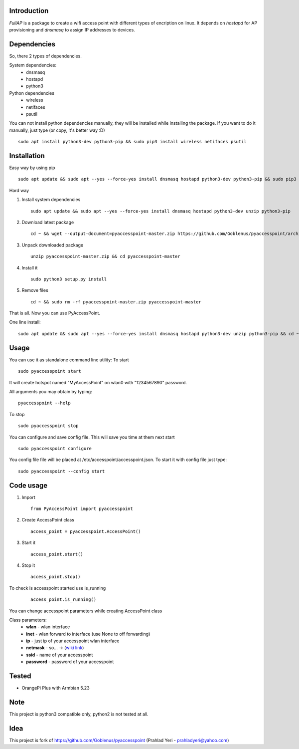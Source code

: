 Introduction
============

*FullAP* is a package to create a wifi access point with different types of encription on linux. It depends on *hostapd* for AP provisioning and *dnsmasq* to assign IP addresses to devices. 

Dependencies
============

So, there 2 types of dependencies. 

System dependencies:
    - dnsmasq
    - hostapd 
    - python3

Python dependencies
    - wireless
    - netifaces
    - psutil

You can not install python dependencies manually, they will be installed while installing the package. 
If you want to do it manually, just type (or copy, it's better way :D)

::

    sudo apt install python3-dev python3-pip && sudo pip3 install wireless netifaces psutil

Installation
============

Easy way by using pip
::

    sudo apt update && sudo apt --yes --force-yes install dnsmasq hostapd python3-dev python3-pip && sudo pip3 install pyaccesspoint

Hard way

1. Install system dependencies
   ::

       sudo apt update && sudo apt --yes --force-yes install dnsmasq hostapd python3-dev unzip python3-pip

2. Download latest package
   ::

       cd ~ && wget --output-document=pyaccesspoint-master.zip https://github.com/Goblenus/pyaccesspoint/archive/master.zip

3. Unpack downloaded package
   ::

       unzip pyaccesspoint-master.zip && cd pyaccesspoint-master

4. Install it
   ::

       sudo python3 setup.py install

5. Remove files
   ::

       cd ~ && sudo rm -rf pyaccesspoint-master.zip pyaccesspoint-master

That is all. Now you can use PyAccessPoint.

One line install:

::

    sudo apt update && sudo apt --yes --force-yes install dnsmasq hostapd python3-dev unzip python3-pip && cd ~ && wget --output-document=pyaccesspoint-master.zip https://github.com/Goblenus/pyaccesspoint/archive/master.zip && unzip pyaccesspoint-master.zip && cd pyaccesspoint-master && sudo python3 setup.py install && cd ~ && sudo rm -rf pyaccesspoint-master.zip pyaccesspoint-master

Usage
=====

You can use it as standalone command line utility:
To start
::

    sudo pyaccesspoint start

It will create hotspot named "MyAccessPoint" on wlan0 with "1234567890" password.

All arguments you may obtain by typing:
::

    pyaccesspoint --help

To stop
::

    sudo pyaccesspoint stop

You can configure and save config file. This will save you time at them next start

::

    sudo pyaccesspoint configure

You config file file will be placed at /etc/accesspoint/accesspoint.json. 
To start it with config file just type:
::

    sudo pyaccesspoint --config start

Code usage
============

1. Import
   ::

       from PyAccessPoint import pyaccesspoint

2. Create AccessPoint class
   ::

        access_point = pyaccesspoint.AccessPoint()

3. Start it
   ::

        access_point.start()

4. Stop it
   ::

        access_point.stop()

To check is accesspoint started use is_running
   ::

        access_point.is_running()

You can change accesspoint parameters while creating AccessPoint class

Class parameters:
    - **wlan** - wlan interface
    - **inet** - wlan forward to interface (use None to off forwarding)
    - **ip** - just ip of your accesspoint wlan interface
    - **netmask** - so... -> (`wiki link <https://en.wikipedia.org/wiki/Subnetwork>`_)
    - **ssid** - name of your accesspoint
    - **password** - password of your accesspoint

Tested
======

-  OrangePi Plus with Armbian 5.23

Note
====

This project is python3 compatible only, python2 is not tested at all.

Idea
====

This project is fork of https://github.com/Goblenus/pyaccesspoint (Prahlad Yeri - prahladyeri@yahoo.com)

